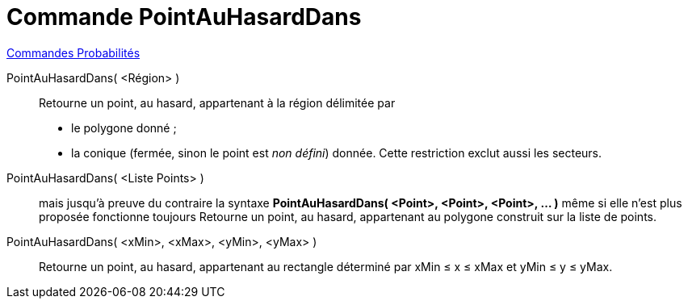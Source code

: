 = Commande PointAuHasardDans
:page-en: commands/RandomPointIn
ifdef::env-github[:imagesdir: /fr/modules/ROOT/assets/images]

xref:commands/Commandes_Probabilités.adoc[ Commandes Probabilités]

PointAuHasardDans( <Région> )::
  Retourne un point, au hasard, appartenant à la région délimitée par
  * le polygone donné ;
  * la conique (fermée, sinon le point est _non défini_) donnée. Cette restriction exclut aussi les secteurs.

PointAuHasardDans( <Liste Points> )::
  mais jusqu'à preuve du contraire la syntaxe *PointAuHasardDans( <Point>, <Point>, <Point>, ... )* même si elle n'est
  plus proposée fonctionne toujours
  Retourne un point, au hasard, appartenant au polygone construit sur la liste de points.

PointAuHasardDans( <xMin>, <xMax>, <yMin>, <yMax> )::
  Retourne un point, au hasard, appartenant au rectangle déterminé par xMin ≤ x ≤ xMax et yMin ≤ y ≤ yMax.

